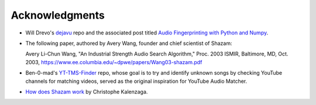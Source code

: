 Acknowledgments
===============

* Will Drevo's `dejavu <https://github.com/worldveil/dejavu>`_ repo and the
  associated post titled
  `Audio Fingerprinting with Python and Numpy
  <https://willdrevo.com/fingerprinting-and-audio-recognition-with-python/>`_.

* The following paper, authored by Avery Wang, founder and chief scientist
  of Shazam:
  
  Avery Li-Chun Wang, "An Industrial Strength Audio Search Algorithm,"
  Proc. 2003 ISMIR, Baltimore, MD, Oct. 2003,
  https://www.ee.columbia.edu/~dpwe/papers/Wang03-shazam.pdf

* Ben-0-mad's `YT-TMS-Finder <https://github.com/Ben-0-mad/YT-TMS-Finder>`_
  repo, whose goal is to try and identify unknown songs by checking YouTube
  channels for matching videos,  served as the original inspiration for YouTube
  Audio Matcher.

* `How does Shazam work <http://coding-geek.com/how-shazam-works/>`_ by
  Christophe Kalenzaga.
